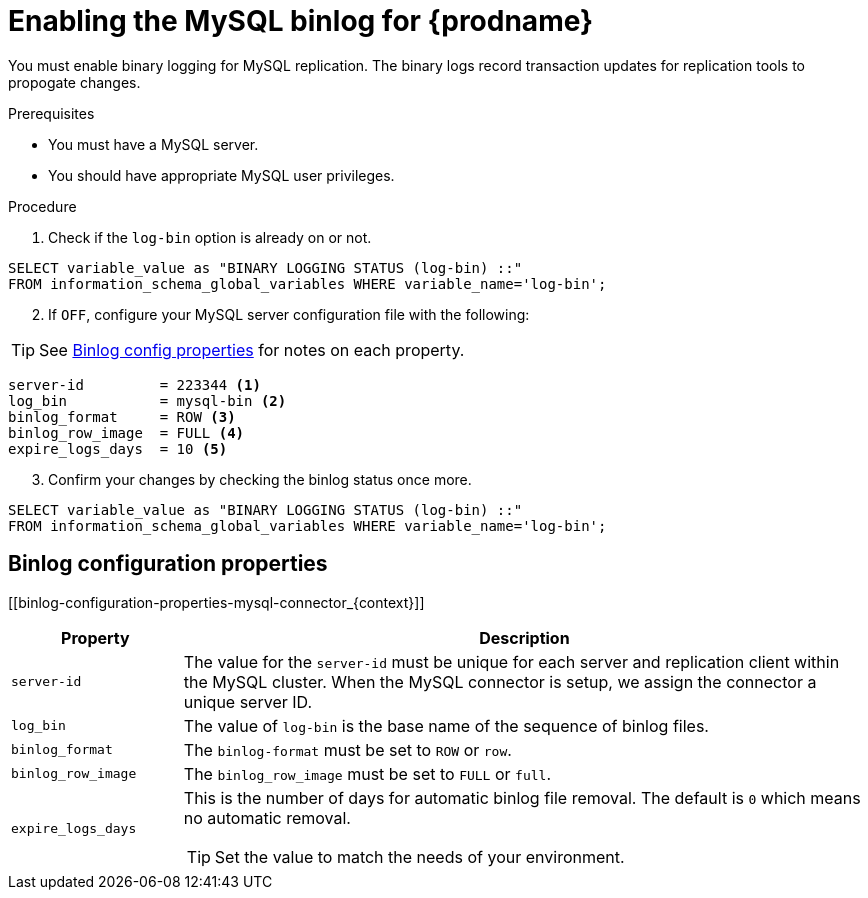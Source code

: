 // Metadata created by nebel
//

[id="enable-the-mysql-binlog-for-cdc_{context}"]
= Enabling the MySQL binlog for {prodname}
// Start the title of a procedure module with a verb, such as Creating or Create. See also _Wording of headings_ in _The IBM Style Guide_.

You must enable binary logging for MySQL replication. The binary logs record transaction updates for replication tools to propogate changes. 

.Prerequisites

* You must have a MySQL server.
* You should have appropriate MySQL user privileges.

.Procedure

. Check if the `log-bin` option is already on or not.
[source,sql]
----
SELECT variable_value as "BINARY LOGGING STATUS (log-bin) ::"
FROM information_schema_global_variables WHERE variable_name='log-bin';
----

[start=2]
. If `OFF`, configure your MySQL server configuration file with the following:

TIP: See xref:binlog-configuration-properties-mysql-connector_{context}[Binlog config properties] for notes on each property.

[source,properties]
----
server-id         = 223344 <1>
log_bin           = mysql-bin <2>
binlog_format     = ROW <3>
binlog_row_image  = FULL <4>
expire_logs_days  = 10 <5>
----

[start=3]
. Confirm your changes by checking the binlog status once more.
[source,sql]
----
SELECT variable_value as "BINARY LOGGING STATUS (log-bin) ::"
FROM information_schema_global_variables WHERE variable_name='log-bin';
----


== Binlog configuration properties
[[binlog-configuration-properties-mysql-connector_{context}]]

[cols="2,8"]
|===
|Property |Description

|`server-id`
| The value for the `server-id` must be unique for each server and replication client within the MySQL cluster. When the MySQL connector is setup, we assign the connector a unique server ID.

|`log_bin`
| The value of `log-bin` is the base name of the sequence of binlog files.

|`binlog_format`
| The `binlog-format` must be set to `ROW` or `row`.

|`binlog_row_image`
| The `binlog_row_image` must be set to `FULL` or `full`.

|`expire_logs_days`
a| This is the number of days for automatic binlog file removal. The default is `0` which means no automatic removal.

TIP: Set the value to match the needs of your environment.

|===
